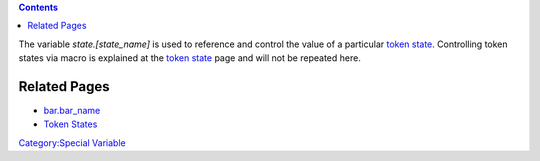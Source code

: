 .. contents::
   :depth: 3
..

The variable *state.[state_name]* is used to reference and control the
value of a particular `token state <Token:state>`__. Controlling token
states via macro is explained at the `token state <Token:state>`__ page
and will not be repeated here.

.. _related_pages:

Related Pages
=============

-  `bar.\ bar_name <Macros:Special_Variables:bar.bar_name>`__
-  `Token States <Token:state>`__

`Category:Special Variable <Category:Special_Variable>`__
